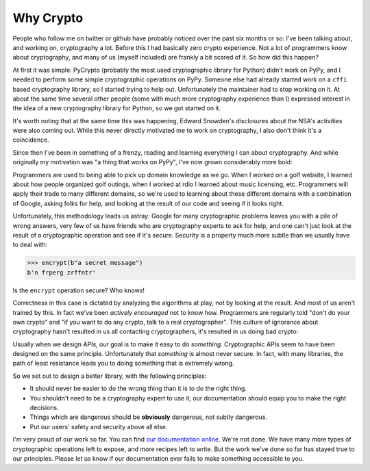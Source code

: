 Why Crypto
==========

People who follow me on twitter or github have probably noticed over the past
six months or so: I've been talking about, and working on, cryptography a lot.
Before this I had basically zero crypto experience. Not a lot of programmers
know about cryptography, and many of us (myself included) are frankly a bit
scared of it. So how did this happen?

At first it was simple: PyCrypto (probably the most used cryptographic library
for Python) didn't work on PyPy, and I needed to perform some simple
cryptographic operations on PyPy. Someone else had already started work on a
``cffi`` based cryptography library, so I started trying to help out.
Unfortunately the maintainer had to stop working on it. At about the same time
several other people (some with much more cryptography experience than I)
expressed interest in the idea of a new cryptography library for Python, so we
got started on it.

It's worth noting that at the same time this was happening, Edward Snowden's
disclosures about the NSA's activities were also coming out. While this never
directly motivated me to work on cryptography, I also don't think it's a
coincidence.

Since then I've been in something of a frenzy, reading and learning everything
I can about cryptography. And while originally my motivation was "a thing that
works on PyPy", I've now grown considerably more bold:

Programmers are used to being able to pick up domain knowledge as we go. When I
worked on a golf website, I learned about how people organized golf outings,
when I worked at rdio I learned about music licensing, etc. Programmers will
apply their trade to many different domains, so we're used to learning about
these different domains with a combination of Google, asking folks for help,
and looking at the result of our code and seeing if it looks right.

Unfortunately, this methodology leads us astray: Google for many cryptographic
problems leaves you with a pile of wrong answers, very few of us have friends
who are cryptography experts to ask for help, and one can't just look at the
result of a cryptographic operation and see if it's secure. Security is a
property much more subtle than we usually have to deal with:

.. code-block:: pycon

    >>> encrypt(b"a secret message")
    b'n frperg zrffntr'

Is the ``encrypt`` operation secure? Who knows!

Correctness in this case is dictated by analyzing the algorithms at play, not
by looking at the result. And most of us aren't trained by this. In fact we've
been *actively encouraged* not to know how. Programmers are regularly told
"don't do your own crypto" and "if you want to do any crypto, talk to a real
cryptographer". This culture of ignorance about cryptography hasn't resulted in
us all contacting cryptographers, it's resulted in us doing bad crypto:

.. raw:: html

    <blockquote class="twitter-tweet" lang="en"><p>20 years of abstinence-only cryptography education hasn’t gotten us anything but an endless supply of bad crypto in production systems.</p>&mdash; David Reid (@dreid) <a href="https://twitter.com/dreid/statuses/422799924225273856">January 13, 2014</a></blockquote>
    <script async src="//platform.twitter.com/widgets.js" charset="utf-8"></script>

Usually when we design APIs, our goal is to make it easy to do *something*.
Cryptographic APIs seem to have been designed on the same principle.
Unfortunately that *something* is almost never secure. In fact, with many
libraries, the path of least resistance leads you to doing something that is
extremely wrong.

So we set out to design a better library, with the following principles:

* It should never be easier to do the wrong thing than it is to do the right
  thing.
* You shouldn't need to be a cryptography expert to use it, our documentation
  should equip you to make the right decisions.
* Things which are dangerous should be **obviously** dangerous, not subtly
  dangerous.
* Put our users' safety and security above all else.

I'm very proud of our work so far. You can find `our documentation online`_.
We're not done. We have many more types of cryptographic operations left to
expose, and more recipes left to write. But the work we've done so far has
stayed true to our principles. Please let us know if our documentation ever
fails to make something accessible to you.

.. _`our documentation online`: https://cryptography.io
